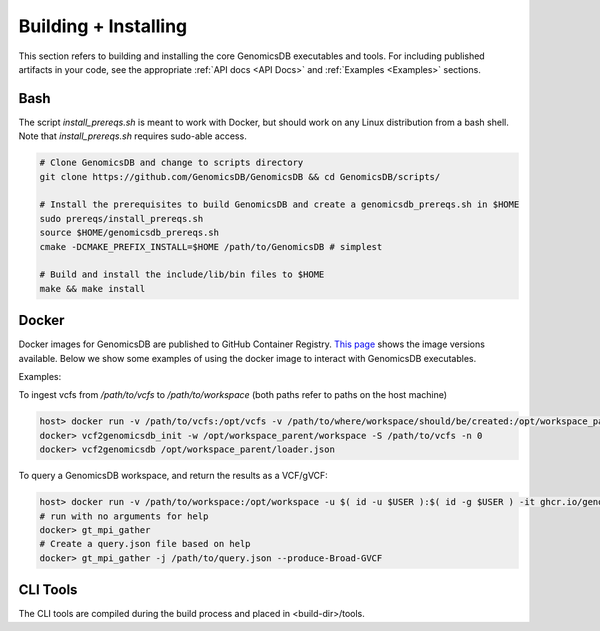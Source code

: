.. _Building + Installing: 

###############################
Building + Installing
###############################

This section refers to building and installing the core GenomicsDB executables and tools. For including published artifacts in your code, see the appropriate :ref:`API docs <API Docs>` and :ref:`Examples <Examples>` sections. 

Bash
*******************************
The script *install_prereqs.sh* is meant to work with Docker, but should work on any Linux distribution from a bash shell. Note that *install_prereqs.sh* requires sudo-able access.

.. code-block:: bash

    # Clone GenomicsDB and change to scripts directory
    git clone https://github.com/GenomicsDB/GenomicsDB && cd GenomicsDB/scripts/

    # Install the prerequisites to build GenomicsDB and create a genomicsdb_prereqs.sh in $HOME
    sudo prereqs/install_prereqs.sh
    source $HOME/genomicsdb_prereqs.sh
    cmake -DCMAKE_PREFIX_INSTALL=$HOME /path/to/GenomicsDB # simplest

    # Build and install the include/lib/bin files to $HOME
    make && make install
    

Docker
*******************************
Docker images for GenomicsDB are published to GitHub Container Registry. `This page`_ shows the image versions available. Below we show some examples of using the docker image to interact with GenomicsDB executables.

.. _This page: https://github.com/GenomicsDB/GenomicsDB/pkgs/container/genomicsdb/versions

 
Examples:

To ingest vcfs from `/path/to/vcfs` to `/path/to/workspace` (both paths refer to paths on the host machine)

.. code-block:: bash

    host> docker run -v /path/to/vcfs:/opt/vcfs -v /path/to/where/workspace/should/be/created:/opt/workspace_parent -u $( id -u $USER ):$( id -g $USER ) -it ghcr.io/genomicsdb/genomicsdb:v1.4.4
    docker> vcf2genomicsdb_init -w /opt/workspace_parent/workspace -S /path/to/vcfs -n 0
    docker> vcf2genomicsdb /opt/workspace_parent/loader.json


To query a GenomicsDB workspace, and return the results as a VCF/gVCF:

.. code-block:: bash

    host> docker run -v /path/to/workspace:/opt/workspace -u $( id -u $USER ):$( id -g $USER ) -it ghcr.io/genomicsdb/genomicsdb:v1.4.4
    # run with no arguments for help
    docker> gt_mpi_gather
    # Create a query.json file based on help
    docker> gt_mpi_gather -j /path/to/query.json --produce-Broad-GVCF


CLI Tools
*******************************
The CLI tools are compiled during the build process and placed in <build-dir>/tools.